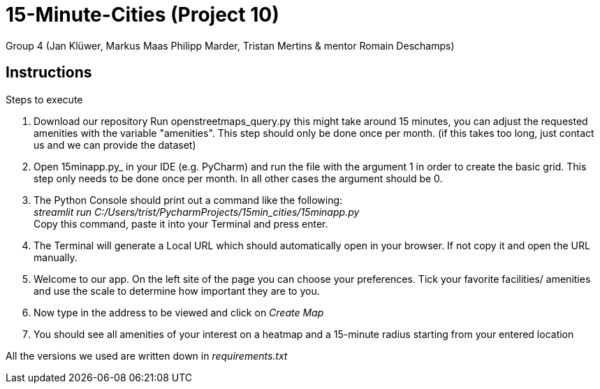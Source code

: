 = 15-Minute-Cities (Project 10)

Group 4 (Jan Klüwer, Markus Maas Philipp Marder, Tristan Mertins & mentor Romain Deschamps)

== Instructions
.Steps to execute
. Download our repository
Run openstreetmaps_query.py this might take around 15 minutes, you can adjust the requested amenities with the variable "amenities". This step should only be done once per month. (if this takes too long, just contact us and we can provide the dataset)
. Open 15minapp.py_ in your IDE (e.g. PyCharm) and run the file with the argument 1 in order to create the basic grid.
    This step only needs to be done once per month. In all other cases the argument should be 0.
. The Python Console should print out a command like the following: +
_streamlit run C:/Users/trist/PycharmProjects/15min_cities/15minapp.py_ +
Copy this command, paste it into your Terminal and press enter.
. The Terminal will generate a Local URL which should automatically open in your browser. If not copy it and open the URL manually.
. Welcome to our app. On the left site of the page you can choose your preferences. Tick your favorite facilities/ amenities and use the scale to determine how important they are to you.
. Now type in the address to be viewed and click on _Create Map_
. You should see all amenities of your interest on a heatmap and a 15-minute radius starting from your entered location
 

All the versions we used are written down in _requirements.txt_
